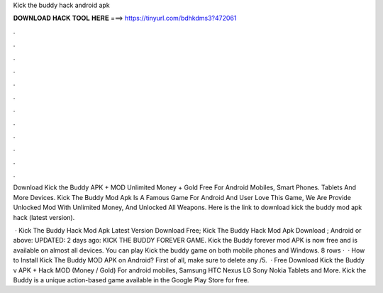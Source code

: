 Kick the buddy hack android apk



𝐃𝐎𝐖𝐍𝐋𝐎𝐀𝐃 𝐇𝐀𝐂𝐊 𝐓𝐎𝐎𝐋 𝐇𝐄𝐑𝐄 ===> https://tinyurl.com/bdhkdms3?472061



.



.



.



.



.



.



.



.



.



.



.



.

Download Kick the Buddy APK + MOD Unlimited Money + Gold Free For Android Mobiles, Smart Phones. Tablets And More Devices. Kick The Buddy Mod Apk Is A Famous Game For Android And User Love This Game, We Are Provide Unlocked Mod With Unlimited Money, And Unlocked All Weapons. Here is the link to download kick the buddy mod apk hack (latest version).

 · Kick The Buddy Hack Mod Apk Latest Version Download Free; Kick The Buddy Hack Mod Apk Download ; Android or above: UPDATED: 2 days ago: KICK THE BUDDY FOREVER GAME. Kick the Buddy forever mod APK is now free and is available on almost all devices. You can play Kick the buddy game on both mobile phones and Windows. 8 rows ·  · How to Install Kick The Buddy MOD APK on Android? First of all, make sure to delete any /5.  · Free Download Kick the Buddy v APK + Hack MOD (Money / Gold) For android mobiles, Samsung HTC Nexus LG Sony Nokia Tablets and More. Kick the Buddy is a unique action-based game available in the Google Play Store for free.
